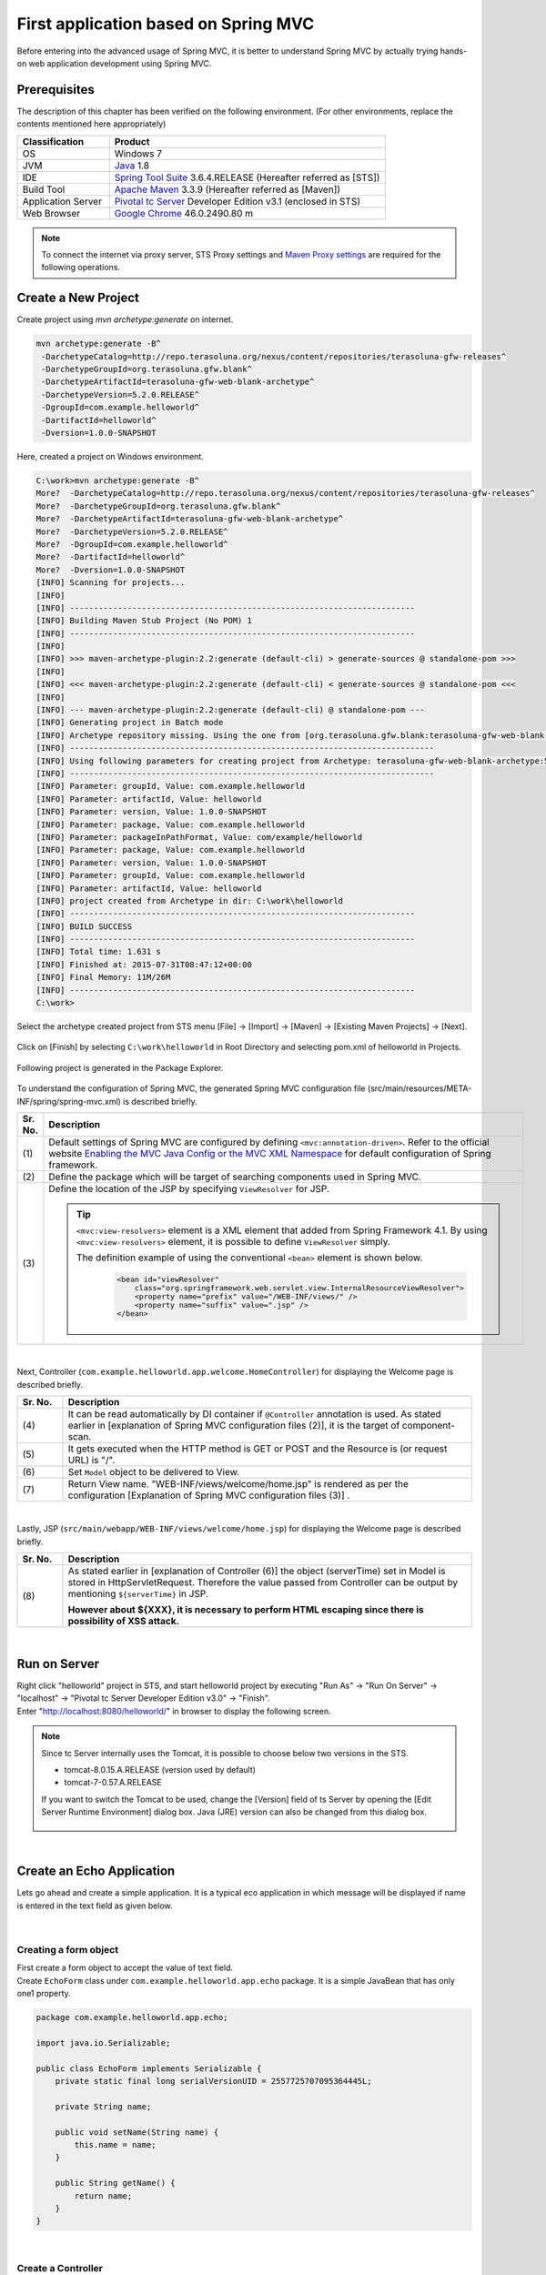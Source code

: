 ﻿First application based on Spring MVC 
--------------------------------------------------------------

.. only:: html

 .. contents:: Index
    :depth: 3
    :local:

Before entering into the advanced usage of Spring MVC, it is better to understand Spring MVC by actually trying hands-on web application development using Spring MVC.

Prerequisites
~~~~~~~~~~~~~~~~~~~~~~~~~~~~~~~~~~~~~~~~~~~~~~~~~~~~~~~~~~~~~~

The description of this chapter has been verified on the following environment. (For other environments, replace the contents mentioned here appropriately)

.. tabularcolumns:: |p{0.25\linewidth}|p{0.75\linewidth}|
.. list-table::
    :header-rows: 1
    :widths: 25 75

    * - Classification
      - Product
    * - OS
      - Windows 7
    * - JVM
      - `Java <http://www.oracle.com/technetwork/java/javase/downloads/index.html>`_ 1.8
    * - IDE
      - `Spring Tool Suite <http://spring.io/tools/sts/all>`_ 3.6.4.RELEASE (Hereafter referred as [STS])
    * - Build Tool
      - `Apache Maven <http://maven.apache.org/download.cgi>`_ 3.3.9 (Hereafter referred as [Maven])
    * - Application Server
      - `Pivotal tc Server <https://network.pivotal.io/products/pivotal-tcserver>`_ Developer Edition v3.1 (enclosed in STS)
    * - Web Browser
      - `Google Chrome <https://www.google.co.jp/chrome/browser/desktop/index.html>`_ 46.0.2490.80 m

.. note::

  To connect the internet via proxy server, 
  STS Proxy settings and \ `Maven Proxy settings <http://maven.apache.org/guides/mini/guide-proxies.html>`_\  are required for the following operations.


Create a New Project
~~~~~~~~~~~~~~~~~~~~~~~~~~~~~~~~~~~~~~~~~~~~~~~~~~~~~~~~~~~~~~
Create project using `mvn archetype:generate` on internet.

.. code-block:: console

    mvn archetype:generate -B^
     -DarchetypeCatalog=http://repo.terasoluna.org/nexus/content/repositories/terasoluna-gfw-releases^
     -DarchetypeGroupId=org.terasoluna.gfw.blank^
     -DarchetypeArtifactId=terasoluna-gfw-web-blank-archetype^
     -DarchetypeVersion=5.2.0.RELEASE^
     -DgroupId=com.example.helloworld^
     -DartifactId=helloworld^
     -Dversion=1.0.0-SNAPSHOT

Here, created a project on Windows environment.

.. code-block:: console

    C:\work>mvn archetype:generate -B^
    More?  -DarchetypeCatalog=http://repo.terasoluna.org/nexus/content/repositories/terasoluna-gfw-releases^
    More?  -DarchetypeGroupId=org.terasoluna.gfw.blank^
    More?  -DarchetypeArtifactId=terasoluna-gfw-web-blank-archetype^
    More?  -DarchetypeVersion=5.2.0.RELEASE^
    More?  -DgroupId=com.example.helloworld^
    More?  -DartifactId=helloworld^
    More?  -Dversion=1.0.0-SNAPSHOT
    [INFO] Scanning for projects...
    [INFO]
    [INFO] ------------------------------------------------------------------------
    [INFO] Building Maven Stub Project (No POM) 1
    [INFO] ------------------------------------------------------------------------
    [INFO]
    [INFO] >>> maven-archetype-plugin:2.2:generate (default-cli) > generate-sources @ standalone-pom >>>
    [INFO]
    [INFO] <<< maven-archetype-plugin:2.2:generate (default-cli) < generate-sources @ standalone-pom <<<
    [INFO]
    [INFO] --- maven-archetype-plugin:2.2:generate (default-cli) @ standalone-pom ---
    [INFO] Generating project in Batch mode
    [INFO] Archetype repository missing. Using the one from [org.terasoluna.gfw.blank:terasoluna-gfw-web-blank-archetype:1.0.0.RELEASE -> http://repo.terasoluna.org/nexus/content/repositories/terasoluna-gfw-releases] found in catalog http://repo.terasoluna.org/nexus/content/repositories/terasoluna-gfw-releases
    [INFO] ----------------------------------------------------------------------------
    [INFO] Using following parameters for creating project from Archetype: terasoluna-gfw-web-blank-archetype:5.2.0.RELEASE
    [INFO] ----------------------------------------------------------------------------
    [INFO] Parameter: groupId, Value: com.example.helloworld
    [INFO] Parameter: artifactId, Value: helloworld
    [INFO] Parameter: version, Value: 1.0.0-SNAPSHOT
    [INFO] Parameter: package, Value: com.example.helloworld
    [INFO] Parameter: packageInPathFormat, Value: com/example/helloworld
    [INFO] Parameter: package, Value: com.example.helloworld
    [INFO] Parameter: version, Value: 1.0.0-SNAPSHOT
    [INFO] Parameter: groupId, Value: com.example.helloworld
    [INFO] Parameter: artifactId, Value: helloworld
    [INFO] project created from Archetype in dir: C:\work\helloworld
    [INFO] ------------------------------------------------------------------------
    [INFO] BUILD SUCCESS
    [INFO] ------------------------------------------------------------------------
    [INFO] Total time: 1.631 s
    [INFO] Finished at: 2015-07-31T08:47:12+00:00
    [INFO] Final Memory: 11M/26M
    [INFO] ------------------------------------------------------------------------
    C:\work>

Select the archetype created project from STS menu [File] -> [Import] -> [Maven] -> [Existing Maven Projects] -> [Next].

.. figure:: images/NewMVCProjectImport.png
   :alt: New MVC Project Import
   :width: 60%

Click on [Finish] by selecting \ ``C:\work\helloworld`` \ in Root Directory and selecting pom.xml of helloworld in Projects.

.. figure:: images/NewMVCProjectCreate.png
   :alt: New MVC Project Import
   :width: 60%

Following project is generated in the Package Explorer.

.. figure:: images/HelloWorldWorkspace.png
   :alt: workspace

To understand the configuration of Spring MVC, the generated Spring MVC configuration file (src/main/resources/META-INF/spring/spring-mvc.xml) is described briefly.

.. code-block:: xml
    :emphasize-lines: 15-16, 27-28, 67-73

    <?xml version="1.0" encoding="UTF-8"?>
    <beans xmlns="http://www.springframework.org/schema/beans"
        xmlns:xsi="http://www.w3.org/2001/XMLSchema-instance"
        xmlns:context="http://www.springframework.org/schema/context"
        xmlns:mvc="http://www.springframework.org/schema/mvc"
        xmlns:util="http://www.springframework.org/schema/util"
        xmlns:aop="http://www.springframework.org/schema/aop"
        xsi:schemaLocation="http://www.springframework.org/schema/mvc http://www.springframework.org/schema/mvc/spring-mvc.xsd
            http://www.springframework.org/schema/beans http://www.springframework.org/schema/beans/spring-beans.xsd
            http://www.springframework.org/schema/util http://www.springframework.org/schema/util/spring-util.xsd
            http://www.springframework.org/schema/context http://www.springframework.org/schema/context/spring-context.xsd
            http://www.springframework.org/schema/aop http://www.springframework.org/schema/aop/spring-aop.xsd
        ">

        <context:property-placeholder
            location="classpath*:/META-INF/spring/*.properties" />

        <!-- (1) Enables the Spring MVC @Controller programming model -->
        <mvc:annotation-driven>
            <mvc:argument-resolvers>
                <bean
                    class="org.springframework.data.web.PageableHandlerMethodArgumentResolver" />
                <bean
                    class="org.springframework.security.web.method.annotation.AuthenticationPrincipalArgumentResolver" />
            </mvc:argument-resolvers>
            <!-- workarround to CVE-2016-5007. -->
            <mvc:path-matching path-matcher="pathMatcher" />
        </mvc:annotation-driven>

        <mvc:default-servlet-handler />

        <!-- (2) -->
        <context:component-scan base-package="com.example.helloworld.app" />

        <mvc:resources mapping="/resources/**"
            location="/resources/,classpath:META-INF/resources/"
            cache-period="#{60 * 60}" />

        <mvc:interceptors>
            <mvc:interceptor>
                <mvc:mapping path="/**" />
                <mvc:exclude-mapping path="/resources/**" />
                <mvc:exclude-mapping path="/**/*.html" />
                <bean
                    class="org.terasoluna.gfw.web.logging.TraceLoggingInterceptor" />
            </mvc:interceptor>
            <mvc:interceptor>
                <mvc:mapping path="/**" />
                <mvc:exclude-mapping path="/resources/**" />
                <mvc:exclude-mapping path="/**/*.html" />
                <bean
                    class="org.terasoluna.gfw.web.token.transaction.TransactionTokenInterceptor" />
            </mvc:interceptor>
            <mvc:interceptor>
                <mvc:mapping path="/**" />
                <mvc:exclude-mapping path="/resources/**" />
                <mvc:exclude-mapping path="/**/*.html" />
                <bean class="org.terasoluna.gfw.web.codelist.CodeListInterceptor">
                    <property name="codeListIdPattern" value="CL_.+" />
                </bean>
            </mvc:interceptor>
            <!--  REMOVE THIS LINE IF YOU USE JPA
            <mvc:interceptor>
                <mvc:mapping path="/**" />
                <mvc:exclude-mapping path="/resources/**" />
                <mvc:exclude-mapping path="/**/*.html" />
                <bean
                    class="org.springframework.orm.jpa.support.OpenEntityManagerInViewInterceptor" />
            </mvc:interceptor>
                REMOVE THIS LINE IF YOU USE JPA  -->
        </mvc:interceptors>

        <!-- (3) Resolves views selected for rendering by @Controllers to .jsp resources in the /WEB-INF/views directory -->
        <!-- Settings View Resolver. -->
        <mvc:view-resolvers>
            <mvc:jsp prefix="/WEB-INF/views/" />
        </mvc:view-resolvers>

        <bean id="requestDataValueProcessor"
            class="org.terasoluna.gfw.web.mvc.support.CompositeRequestDataValueProcessor">
            <constructor-arg>
                <util:list>
                    <bean 
                        class="org.springframework.security.web.servlet.support.csrf.CsrfRequestDataValueProcessor" />
                    <bean
                        class="org.terasoluna.gfw.web.token.transaction.TransactionTokenRequestDataValueProcessor" />
                </util:list>
            </constructor-arg>
        </bean>

        <!-- Setting Exception Handling. -->
        <!-- Exception Resolver. -->
        <bean id="systemExceptionResolver"
            class="org.terasoluna.gfw.web.exception.SystemExceptionResolver">
            <property name="exceptionCodeResolver" ref="exceptionCodeResolver" />
            <!-- Setting and Customization by project. -->
            <property name="order" value="3" />
            <property name="exceptionMappings">
                <map>
                    <entry key="ResourceNotFoundException" value="common/error/resourceNotFoundError" />
                    <entry key="BusinessException" value="common/error/businessError" />
                    <entry key="InvalidTransactionTokenException" value="common/error/transactionTokenError" />
                    <entry key=".DataAccessException" value="common/error/dataAccessError" />
                </map>
            </property>
            <property name="statusCodes">
                <map>
                    <entry key="common/error/resourceNotFoundError" value="404" />
                    <entry key="common/error/businessError" value="409" />
                    <entry key="common/error/transactionTokenError" value="409" />
                    <entry key="common/error/dataAccessError" value="500" />
                </map>
            </property>
            <property name="defaultErrorView" value="common/error/systemError" />
            <property name="defaultStatusCode" value="500" />
        </bean>
        <!-- Setting AOP. -->
        <bean id="handlerExceptionResolverLoggingInterceptor"
            class="org.terasoluna.gfw.web.exception.HandlerExceptionResolverLoggingInterceptor">
            <property name="exceptionLogger" ref="exceptionLogger" />
        </bean>
        <aop:config>
            <aop:advisor advice-ref="handlerExceptionResolverLoggingInterceptor"
                pointcut="execution(* org.springframework.web.servlet.HandlerExceptionResolver.resolveException(..))" />
        </aop:config>

        <!-- Setting PathMatcher. -->
        <bean id="pathMatcher" class="org.springframework.util.AntPathMatcher">
            <property name="trimTokens" value="false" />
        </bean>

    </beans>


.. tabularcolumns:: |p{0.10\linewidth}|p{0.90\linewidth}|
.. list-table::
   :header-rows: 1
   :widths: 10 90

   * - Sr. No.
     - Description
   * - | (1)
     - Default settings of Spring MVC are configured by defining \ ``<mvc:annotation-driven>``\. Refer to the official website `Enabling the MVC Java Config or the MVC XML Namespace <http://docs.spring.io/spring/docs/4.2.7.RELEASE/spring-framework-reference/html/mvc.html#mvc-config-enable>`_ for default configuration of Spring framework.
   * - | (2)
     - Define the package which will be target of searching components used in Spring MVC.
   * - | (3)
     - Define the location of the JSP by specifying \ ``ViewResolver`` \ for JSP.

       .. tip::

           \ ``<mvc:view-resolvers>`` \ element is a XML element that added from Spring Framework 4.1.
           By using \ ``<mvc:view-resolvers>`` \ element, it is possible to define \ ``ViewResolver`` \ simply.

           The definition example of using the conventional \ ``<bean>`` \ element is shown below.

            .. code-block:: xml

               <bean id="viewResolver"
                   class="org.springframework.web.servlet.view.InternalResourceViewResolver">
                   <property name="prefix" value="/WEB-INF/views/" />
                   <property name="suffix" value=".jsp" />
               </bean>

|

Next, Controller (\ ``com.example.helloworld.app.welcome.HomeController``\ ) for displaying the Welcome page is described briefly.

.. code-block:: java
   :emphasize-lines: 17,26,36,38

    package com.example.helloworld.app.welcome;

    import java.text.DateFormat;
    import java.util.Date;
    import java.util.Locale;

    import org.slf4j.Logger;
    import org.slf4j.LoggerFactory;
    import org.springframework.stereotype.Controller;
    import org.springframework.ui.Model;
    import org.springframework.web.bind.annotation.RequestMapping;
    import org.springframework.web.bind.annotation.RequestMethod;

    /**
     * Handles requests for the application home page.
     */
    @Controller // (4)
    public class HomeController {

        private static final Logger logger = LoggerFactory
                .getLogger(HomeController.class);

        /**
         * Simply selects the home view to render by returning its name.
         */
        @RequestMapping(value = "/", method = {RequestMethod.GET, RequestMethod.POST}) // (5)
        public String home(Locale locale, Model model) {
            logger.info("Welcome home! The client locale is {}.", locale);

            Date date = new Date();
            DateFormat dateFormat = DateFormat.getDateTimeInstance(DateFormat.LONG,
                    DateFormat.LONG, locale);

            String formattedDate = dateFormat.format(date);

            model.addAttribute("serverTime", formattedDate); // (6)

            return "welcome/home"; // (7)
        }

    }

.. tabularcolumns:: |p{0.10\linewidth}|p{0.90\linewidth}|
.. list-table::
   :header-rows: 1
   :widths: 10 90

   * - Sr. No.
     - Description
   * - | (4)
     - It can be read automatically by DI container if ``@Controller`` annotation is used. As stated earlier in [explanation of Spring MVC configuration files (2)], it is the target of component-scan.
   * - | (5)
     - It gets executed when the HTTP method is GET or POST and the Resource is (or request URL) is "/".
   * - | (6)
     - Set \ ``Model`` \ object to be delivered to View.
   * - | (7)
     - Return View name. "WEB-INF/views/welcome/home.jsp" is rendered as per the configuration [Explanation of Spring MVC configuration files (3)] .

|

Lastly, JSP (\ ``src/main/webapp/WEB-INF/views/welcome/home.jsp``\ ) for displaying the Welcome page is described briefly.

.. code-block:: jsp
    :emphasize-lines: 12

    <!DOCTYPE html>
    <html>
    <head>
    <meta charset="utf-8">
    <title>Home</title>
    <link rel="stylesheet"
        href="${pageContext.request.contextPath}/resources/app/css/styles.css">
    </head>
    <body>
        <div id="wrapper">
            <h1>Hello world!</h1>
            <p>The time on the server is ${serverTime}.</p> <%-- (8) --%>
        </div>
    </body>
    </html>

.. tabularcolumns:: |p{0.10\linewidth}|p{0.90\linewidth}|
.. list-table::
   :header-rows: 1
   :widths: 10 90

   * - Sr. No.
     - Description
   * - | (8)
     - As stated earlier in [explanation of Controller (6)] the object (serverTime) set in Model is stored in HttpServletRequest.
       Therefore the value passed from Controller can be output by mentioning \ ``${serverTime}`` \ in JSP.

       **However about ${XXX}, it is necessary to perform HTML escaping since there is possibility of XSS attack.**

|

Run on Server
~~~~~~~~~~~~~~~~~~~~~~~~~~~~~~~~~~~~~~~~~~~~~~~~~~~~~~~~~~~~~~
| Right click "helloworld" project in STS, and start helloworld project by executing "Run As" -> "Run On Server" -> "localhost" -> "Pivotal tc Server Developer Edition v3.0" -> "Finish".
| Enter "http://localhost:8080/helloworld/" in browser to display the following screen.

.. figure:: images/AppHelloWorldIndex.png
   :alt: Hello World

.. note::

    Since tc Server internally uses the Tomcat, it is possible to choose below two versions in the STS.

    * tomcat-8.0.15.A.RELEASE (version used by default)
    * tomcat-7-0.57.A.RELEASE

    If you want to switch the Tomcat to be used, change the [Version] field of ts Server by opening the [Edit Server Runtime Environment] dialog box. 
    Java (JRE) version can also be changed from this dialog box.

     .. figure:: images/EditServerRuntimeEnvironment.png
        :alt: Edit Server Runtime Environment
        :width: 80%


|

.. _first-application-create-an-echo-application:

Create an Echo Application
~~~~~~~~~~~~~~~~~~~~~~~~~~~~~~~~~~~~~~~~~~~~~~~~~~~~~~~~~~~~~~
Lets go ahead and create a simple application. It is a typical eco application in which message will be displayed 
if name is entered in the text field as given below.

.. figure:: images/AppEchoIndex.png
   :alt: Form of Echo Application

.. figure:: images/AppEchoHello.png
   :alt: Output of Echo Application

|

Creating a form object
^^^^^^^^^^^^^^^^^^^^^^^^^^^^^^^^^^^^^^^^^^^^^^^^^^^^^^^^^^^^^^
| First create a form object to accept the value of text field. 
| Create \ ``EchoForm`` \ class under \ ``com.example.helloworld.app.echo`` \ package. It is a simple JavaBean that has only one1 property.

.. code-block:: java

    package com.example.helloworld.app.echo;

    import java.io.Serializable;

    public class EchoForm implements Serializable {
        private static final long serialVersionUID = 2557725707095364445L;

        private String name;

        public void setName(String name) {
            this.name = name;
        }

        public String getName() {
            return name;
        }
    }

|

Create a Controller
^^^^^^^^^^^^^^^^^^^^^^^^^^^^^^^^^^^^^^^^^^^^^^^^^^^^^^^^^^^^^^
| Next, create the Controller class.
| create the ``EchoController`` class under ``com.example.helloworld.app.echo`` package.

.. code-block:: java
    :emphasize-lines: 10,13,19,21,24-26

    package com.example.helloworld.app.echo;

    import org.springframework.stereotype.Controller;
    import org.springframework.ui.Model;
    import org.springframework.web.bind.annotation.ModelAttribute;
    import org.springframework.web.bind.annotation.RequestMapping;
    import org.springframework.web.bind.annotation.RequestMethod;

    @Controller
    @RequestMapping("echo")
    public class EchoController {

        @ModelAttribute // (1)
        public EchoForm setUpEchoForm() {
            EchoForm form = new EchoForm();
            return form;
        }

        @RequestMapping // (2)
        public String index(Model model) {
            return "echo/index"; // (3)
        }

        @RequestMapping(value = "hello", method = RequestMethod.POST) // (4)
        public String hello(EchoForm form, Model model) {// (5)
            model.addAttribute("name", form.getName()); // (6)
            return "echo/hello";
        }
    }

.. tabularcolumns:: |p{0.10\linewidth}|p{0.90\linewidth}|
.. list-table::
   :header-rows: 1
   :widths: 10 90

   * - Sr. No.
     - Description
   * - | (1)
     - | Add ``@ModelAttribute`` annotation to the method. Return value of such a method is automatically added to the Model.
       | Attribute name of the Model can be specified in ``@ModelAttribute``, but the class name with the first letter in lower case is the default attribute name. In this case it will be "echoForm". This attribute name must match with the value of ``modelAttribute`` of ``form:form tag``.
   * - | (2)
     - | When nothing is specified in ``value`` attribute of ``@RequestMapping`` annotation at the method level, it is mapped to ``@RequestMapping`` added at class level. In this case, ``index`` method is called, if "<contextPath>/echo" is accessed. 
       | When nothing is set in ``method`` attribute, mapping is done for any HTTP method.
   * - | (3)
     - | Since "echo/index" is returned as View name, "WEB-INF/views/echo/index.jsp" is rendered by the ViewResolver.
   * - | (4)
     - | Since "hello" is specified in \ ``value`` \ attribute and \ ``RequestMethod.POST`` \ is specified in \ ``method`` \ attribute of the ``@RequestMapping`` annotation method, if "<contextPath>/echo/hello" is accessed with POST method, ``hello`` method is called.
   * - | (5)
     - | EchoForm object added to the model in (1) is passed as argument.
   * - | (6)
     - | ``name`` entered in form is passed as it is to the View.

.. note::

    The value specified in the \ ``method`` \ attribute of \ ``@RequestMapping`` \ annotation is
    generally varied by how the data transmitted from the client.

    * POST method in case of storing data to the server (in case of updating process).
    * GET method or unspecified (any method) in case of not storing data to the server (in case of referring process).

    In echo application,

    * \ ``index`` \ method is not going to save data to the server, it is unspecified (any method)
    * \ ``hello`` \ method is going to save data into \ ``Model`` \ object, it is POST method

    etc are specified.

|

Create JSP Files
^^^^^^^^^^^^^^^^^^^^^^^^^^^^^^^^^^^^^^^^^^^^^^^^^^^^^^^^^^^^^^
Finally create JSP for input screen and output screen. Each file path must match with View name as follows.

Create input screen (src/main/webapp/WEB-INF/views/echo/index.jsp).

.. code-block:: jsp
    :emphasize-lines: 7-8

    <!DOCTYPE html>
    <html>
    <head>
    <title>Echo Application</title>
    </head>
    <body>
      <%-- (1) --%>
      <form:form modelAttribute="echoForm" action="${pageContext.request.contextPath}/echo/hello">
        <form:label path="name">Input Your Name:</form:label>
        <form:input path="name" />
        <input type="submit" />
      </form:form>
    </body>
    </html>


.. tabularcolumns:: |p{0.10\linewidth}|p{0.90\linewidth}|
.. list-table::
   :header-rows: 1
   :widths: 10 90

   * - Sr. No.
     - Description
   * - | (1)
     - | HTML form is constructed using tag library. Specify the name of form object created by Controller in ``modelAttribute`` attribute.
       | Refer `here <http://docs.spring.io/spring/docs/4.2.7.RELEASE/spring-framework-reference/html/view.html#view-jsp-formtaglib-formtag>`_  for tag library.

.. note::

    POST method is used if \ ``method`` \ attribute of \ ``<form:form>`` \ tag is omitted.

The generated HTML is as follows

.. code-block:: html
    :emphasize-lines: 7

    <!DOCTYPE html>
    <html>
    <head>
    <title>Echo Application</title>
    </head>
    <body>
      <form id="echoForm" action="/helloworld/echo/hello" method="post">
        <label for="name">Input Your Name:</label>
        <input id="name" name="name" type="text" value=""/>
        <input type="submit" />
      <input type="hidden" name="_csrf" value="43595f38-3edd-4c08-843b-3c31a00d2b15" />
    </form>
    </body>
    </html>


|

Create output screen (src/main/webapp/WEB-INF/views/echo/hello.jsp).

.. code-block:: jsp
    :emphasize-lines: 8

    <!DOCTYPE html>
    <html>
    <head>
    <title>Echo Application</title>
    </head>
    <body>
      <p>
        Hello <c:out value="${name}" /> <%-- (2) --%>
      </p>
    </body>
    </html>

.. tabularcolumns:: |p{0.10\linewidth}|p{0.90\linewidth}|
.. list-table::
   :header-rows: 1
   :widths: 10 90

   * - Sr. No.
     - Description
   * - | (2)
     - | Output "name" passed from Controller. Take countermeasures for XSS using ``c:out`` tag.

.. note::

    Here, XSS countermeasure taken using ``c:out`` standard tag, however, ``f:h()`` function provided in common library can be used easily.
    Refer to :doc:`../Security/XSS` for details.

|

| Implementation of Eco application is completed here.
| Start the server and form will be displayed by accessing "http://localhost:8080/helloworld/echo".

|

Implement Input Validation
^^^^^^^^^^^^^^^^^^^^^^^^^^^^^^^^^^^^^^^^^^^^^^^^^^^^^^^^^^^^^^
Till this point Input validation is not implemented in this application.
In Spring MVC, `Bean Validation <http://jcp.org/en/jsr/detail?id=349>`_ \ and annotation based input validation can be easily implemented.
For example name input validation is performed in Eco Application.


Add annotation for Input check rule to the \ ``name`` \ of \ ``EchoForm``\.

.. code-block:: java
    :emphasize-lines: 5,6,11,12

    package com.example.helloworld.app.echo;

    import java.io.Serializable;

    import javax.validation.constraints.NotNull;
    import javax.validation.constraints.Size;

    public class EchoForm implements Serializable {
        private static final long serialVersionUID = 2557725707095364445L;

        @NotNull // (1)
        @Size(min = 1, max = 5) // (2)
        private String name;

        public void setName(String name) {
            this.name = name;
        }

        public String getName() {
            return name;
        }
    }


.. tabularcolumns:: |p{0.10\linewidth}|p{0.90\linewidth}|
.. list-table::
   :header-rows: 1
   :widths: 10 90

   * - Sr. No.
     - Description
   * - | (1)
     - | Whether ``name`` parameter exists in HTTP request or not can be checked by ``@NotNull`` annotation.
   * - | (2)
     - | Whether the size of ``name`` is more than or equal to 1 and less than or equal to 5 can be checked by ``@Size(min = 1, max = 5)``.

|

Implement the input check and the error handling when an error occurs in the input check.

.. code-block:: java
    :emphasize-lines: 5,6,27-30

    package com.example.helloworld.app.echo;

    import org.springframework.stereotype.Controller;
    import org.springframework.ui.Model;
    import org.springframework.validation.BindingResult;
    import org.springframework.validation.annotation.Validated;
    import org.springframework.web.bind.annotation.ModelAttribute;
    import org.springframework.web.bind.annotation.RequestMapping;
    import org.springframework.web.bind.annotation.RequestMethod;

    @Controller
    @RequestMapping("echo")
    public class EchoController {

        @ModelAttribute
        public EchoForm setUpEchoForm() {
            EchoForm form = new EchoForm();
            return form;
        }

        @RequestMapping
        public String index(Model model) {
            return "echo/index";
        }

        @RequestMapping(value = "hello", method = RequestMethod.POST)
        public String hello(@Validated EchoForm form, BindingResult result, Model model) { // (1)
            if (result.hasErrors()) { // (2)
                return "echo/index";
            }
            model.addAttribute("name", form.getName());
            return "echo/hello";
        }
    }


.. tabularcolumns:: |p{0.10\linewidth}|p{0.90\linewidth}|
.. list-table::
   :header-rows: 1
   :widths: 10 90

   * - Sr. No.
     - Description
   * - | (1)
     - | In Controller, add ``@Validated`` annotation to the argument on which validation needs to be executed. Also add ``BindingResult`` object to the arguments.
       | Input validation is automatically performed using Bean Validation and the result is stored in ``BindingResult`` object.
   * - | (2)
     - | Error can be checked by executing ``hasErrors`` method. If there is an input error, it returns View name to display the input screen.

|

Add the implementation of displaying input error message on input screen (src/main/webapp/WEB-INF/views/echo/index.jsp).


.. code-block:: jsp
    :emphasize-lines: 10

    <!DOCTYPE html>
    <html>
    <head>
    <title>Echo Application</title>
    </head>
    <body>
      <form:form modelAttribute="echoForm" action="${pageContext.request.contextPath}/echo/hello">
        <form:label path="name">Input Your Name:</form:label>
        <form:input path="name" />
        <form:errors path="name" cssStyle="color:red" /><%-- (1) --%>
        <input type="submit" />
      </form:form>
    </body>
    </html>

.. tabularcolumns:: |p{0.10\linewidth}|p{0.90\linewidth}|
.. list-table::
   :header-rows: 1
   :widths: 10 90

   * - Sr. No.
     - Description
   * - | (1)
     - | Add ``form:errors`` tag for displaying error message when an error occurs on input screen.

|

| Implementation of input validation is completed.
| Error message is displayed in the following conditions:

* When an empty name is sent
* Size is more than 5 characters.

.. figure:: images/AppValidationEmpty.png
   :alt: Validation Error (name is empty)

.. figure:: images/AppValidationSizeOver.png
   :alt: Validation Error (name's size is over 5)


The generated HTML is as follows.

.. code-block:: html
    :emphasize-lines: 10

    <!DOCTYPE html>
    <html>
    <head>
    <title>Echo Application</title>
    </head>
    <body>
      <form id="echoForm" action="/helloworld/echo/hello" method="post">
        <label for="name">Input Your Name:</label>
        <input id="name" name="name" type="text" value=""/>
        <span id="name.errors" style="color:red">size must be between 1 and 5</span>
        <input type="submit" />
      <input type="hidden" name="_csrf" value="6e94a78d-4a2c-4a41-a514-0a60f0dbedaf" />
    </form>
    </body>
    </html>


|

Summary
^^^^^^^^^^^^^^^^^^^^^^^^^^^^^^^^^^^^^^^^^^^^^^^^^^^^^^^^^^^^^^

The following are the learnings from this chapter.

#. How to create blank project using \ ``mvn archetype:generate``\.
#. Basic Spring MVC configuration set-up
#. Simplified level screen transition 
#. Way to pass values between screens
#. Simple input validation


If above points are still not understood, it is recommended to read this chapter again and start again from building the environment.

.. raw:: latex

   \newpage

